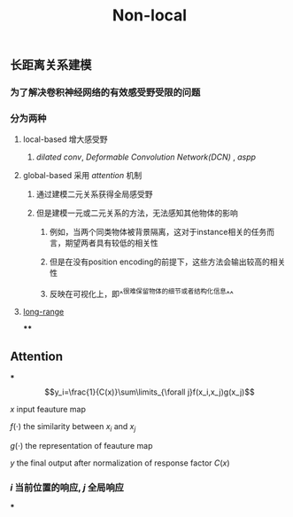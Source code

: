 #+TITLE: Non-local

** 长距离关系建模
*** 为了解决卷积神经网络的有效感受野受限的问题
*** 分为两种
**** local-based 增大感受野
***** [[dilated conv]], [[Deformable Convolution Network(DCN)]] , [[aspp]]
**** global-based 采用 [[attention]] 机制
***** 通过建模二元关系获得全局感受野
***** 但是建模一元或二元关系的方法，无法感知其他物体的影响
****** 例如，当两个同类物体被背景隔离，这对于instance相关的任务而言，期望两者具有较低的相关性
****** 但是在没有position encoding的前提下，这些方法会输出较高的相关性
****** 反映在可视化上，即^^很难保留物体的细节或者结构化信息^^
**** [[https://i.imgur.com/tfEfAsk.png][long-range]]
****
** Attention
***
$$y_i=\frac{1}{C(x)}\sum\limits_{\forall j}f(x_i,x_j)g(x_j)$$
**** $x$ input feauture map
**** $f(\cdot)$ the similarity between $x_i$ and $x_j$
**** $g(\cdot)$ the representation of feauture map
**** $y$ the final output after normalization of response factor $C(x)$
*** $i$ 当前位置的响应, $j$ 全局响应
***
